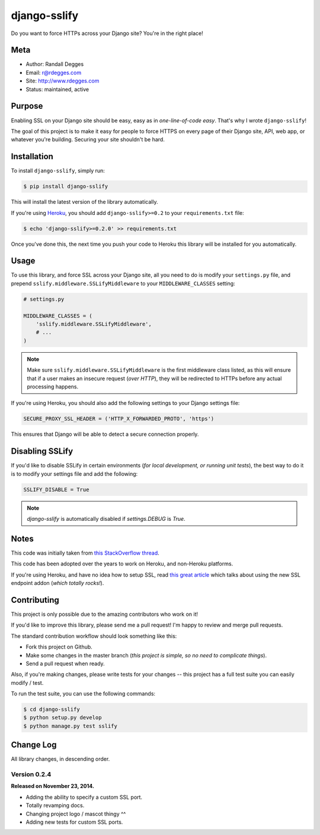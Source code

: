django-sslify
=============

Do you want to force HTTPs across your Django site? You're in the right place!

.. image:: http://img.shields.io/pypi/v/django-sslify.svg
    :alt: django-sslify Release
    :target: https://pypi.python.org/pypi/django-sslify

.. image:: http://img.shields.io/pypi/dm/django-sslify.svg
    :alt: django-sslify Downloads
    :target: https://pypi.python.org/pypi/django-sslify

.. image:: http://img.shields.io/travis/rdegges/django-sslify.svg
    :alt: django-sslify Build
    :target: https://travis-ci.org/rdegges/django-sslify

.. image:: https://github.com/rdegges/django-sslify/raw/master/assets/guardian-sketch.png
   :alt: Guardian Sketch


Meta
----

- Author: Randall Degges
- Email: r@rdegges.com
- Site: http://www.rdegges.com
- Status: maintained, active


Purpose
-------

Enabling SSL on your Django site should be easy, easy as in *one-line-of-code
easy*.  That's why I wrote ``django-sslify``!

The goal of this project is to make it easy for people to force HTTPS on every
page of their Django site, API, web app, or whatever you're building.  Securing
your site shouldn't be hard.


Installation
------------

To install ``django-sslify``, simply run:

.. code-block:: console

    $ pip install django-sslify

This will install the latest version of the library automatically.

If you're using `Heroku <https://www.heroku.com/>`_, you should add
``django-sslify>=0.2`` to your ``requirements.txt`` file:

.. code-block:: console

    $ echo 'django-sslify>=0.2.0' >> requirements.txt

Once you've done this, the next time you push your code to Heroku this library
will be installed for you automatically.


Usage
-----

To use this library, and force SSL across your Django site, all you need to do
is modify your ``settings.py`` file, and prepend
``sslify.middleware.SSLifyMiddleware`` to your ``MIDDLEWARE_CLASSES`` setting:

.. code-block:: python

    # settings.py

    MIDDLEWARE_CLASSES = (
        'sslify.middleware.SSLifyMiddleware',
        # ...
    )

.. note::
    Make sure ``sslify.middleware.SSLifyMiddleware`` is the first middleware
    class listed, as this will ensure that if a user makes an insecure request
    (*over HTTP*), they will be redirected to HTTPs before any actual
    processing happens.

If you're using Heroku, you should also add the following settings to your
Django settings file:

.. code-block:: python

    SECURE_PROXY_SSL_HEADER = ('HTTP_X_FORWARDED_PROTO', 'https')

This ensures that Django will be able to detect a secure connection properly.


Disabling SSLify
----------------

If you'd like to disable SSLify in certain environments (*for local development,
or running unit tests*), the best way to do it is to modify your settings file
and add the following:

.. code-block:: python

    SSLIFY_DISABLE = True

.. note::
    `django-sslify` is automatically disabled if `settings.DEBUG` is `True`.


Notes
-----

This code was initially taken from
`this StackOverflow thread <http://stackoverflow.com/questions/8436666/how-to-make-python-on-heroku-https-only>`_.

This code has been adopted over the years to work on Heroku, and non-Heroku
platforms.

If you're using Heroku, and have no idea how to setup SSL, read
`this great article <https://devcenter.heroku.com/articles/ssl-endpoint>`_
which talks about using the new SSL endpoint addon (*which totally rocks!*).


Contributing
------------

This project is only possible due to the amazing contributors who work on it!

If you'd like to improve this library, please send me a pull request! I'm happy
to review and merge pull requests.

The standard contribution workflow should look something like this:

- Fork this project on Github.
- Make some changes in the master branch (*this project is simple, so no need to
  complicate things*).
- Send a pull request when ready.

Also, if you're making changes, please write tests for your changes -- this
project has a full test suite you can easily modify / test.

To run the test suite, you can use the following commands:

.. code-block:: console

    $ cd django-sslify
    $ python setup.py develop
    $ python manage.py test sslify


Change Log
----------

All library changes, in descending order.


Version 0.2.4
*************

**Released on November 23, 2014.**

- Adding the ability to specify a custom SSL port.
- Totally revamping docs.
- Changing project logo / mascot thingy ^^
- Adding new tests for custom SSL ports.
